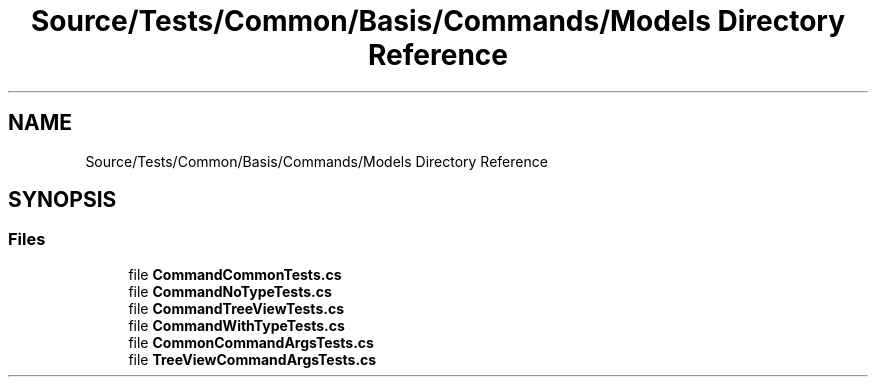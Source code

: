 .TH "Source/Tests/Common/Basis/Commands/Models Directory Reference" 3 "Version 1.0.0" "Luthetus.Ide" \" -*- nroff -*-
.ad l
.nh
.SH NAME
Source/Tests/Common/Basis/Commands/Models Directory Reference
.SH SYNOPSIS
.br
.PP
.SS "Files"

.in +1c
.ti -1c
.RI "file \fBCommandCommonTests\&.cs\fP"
.br
.ti -1c
.RI "file \fBCommandNoTypeTests\&.cs\fP"
.br
.ti -1c
.RI "file \fBCommandTreeViewTests\&.cs\fP"
.br
.ti -1c
.RI "file \fBCommandWithTypeTests\&.cs\fP"
.br
.ti -1c
.RI "file \fBCommonCommandArgsTests\&.cs\fP"
.br
.ti -1c
.RI "file \fBTreeViewCommandArgsTests\&.cs\fP"
.br
.in -1c
